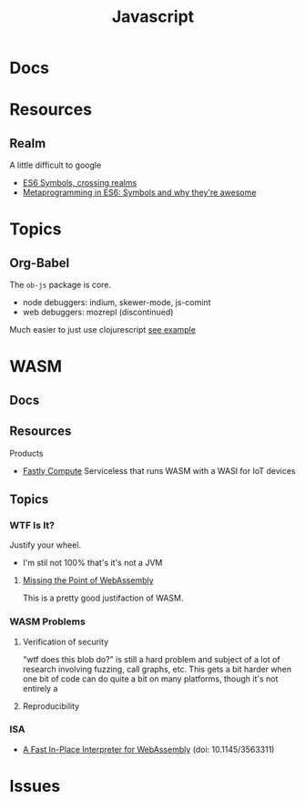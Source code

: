 :PROPERTIES:
:ID:       4630e006-124c-4b66-97ad-b35e9b29ae0c
:END:
#+title: Javascript
#+filetags: javascript

* Docs
* Resources
** Realm
A little difficult to google

+ [[https://2ality.com/2014/12/es6-symbols.html#crossing-realms-with-symbols][ES6 Symbols, crossing realms]]
+ [[https://www.keithcirkel.co.uk/metaprogramming-in-es6-symbols/#:~:text=Symbols%20are%20completely%20unique%E2%80%A6][Metaprogramming in ES6: Symbols and why they're awesome]]
* Topics

** Org-Babel

The =ob-js= package is core.

+ node debuggers: indium, skewer-mode, js-comint
+ web debuggers: mozrepl (discontinued)

Much easier to just use clojurescript [[https://github.com/thheller/chrome-ext-v3][see example]]

* WASM

** Docs

** Resources
***** Products
+ [[https://docs.fastly.com/products/compute][Fastly Compute]] Serviceless that runs WASM with a WASI for IoT devices
** Topics

*** WTF Is It?
Justify your wheel.
+ I'm stil not 100% that's it's not a JVM

**** [[https://wingolog.org/archives/2024/01/08/missing-the-point-of-webassembly][Missing the Point of WebAssembly]]
This is a pretty good justifaction of WASM.

*** WASM Problems

**** Verification of security

"wtf does this blob do?" is still a hard problem and subject of a lot of
research involving fuzzing, call graphs, etc. This gets a bit harder when one
bit of code can do quite a bit on many platforms, though it's not entirely a

**** Reproducibility


*** ISA

+ [[https://dl.acm.org/doi/pdf/10.1145/3563311][A Fast In-Place Interpreter for WebAssembly]] (doi: 10.1145/3563311)
* Issues
